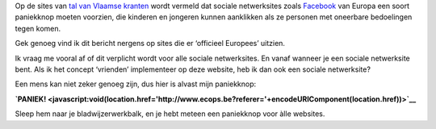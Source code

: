 .. title: Paniekknop voor sociale netwerksites?
.. slug: node-66
.. date: 2009-11-19 10:01:45
.. tags: overheid
.. link:
.. description: 
.. type: text

Op de sites van
`tal <http://www.demorgen.be/dm/nl/991/Multimedia/article/detail/1031130/2009/11/19/Europese-paniekknop-voor-sociale-netwerksites.dhtml>`__
`van <http://www.standaard.be/artikel/detail.aspx?artikelid=DMF20091119_001>`__
`Vlaamse <http://www.gva.be/nieuws/media-en-cultuur/aid880093/paniekknop-om-seksuele-intimidatie-op-facebook-te-rapporteren.aspx>`__
`kranten <http://www.nieuwsblad.be/article/detail.aspx?articleid=DMF20091119_001>`__
wordt vermeld dat sociale netwerksites zoals
`Facebook <http://www.facebook.com>`__ van Europa een soort paniekknop
moeten voorzien, die kinderen en jongeren kunnen aanklikken als ze
personen met oneerbare bedoelingen tegen komen.

Gek genoeg vind ik
dit bericht nergens op sites die er ‘officieel Europees’
uitzien.

Ik vraag me vooral af of dit verplicht wordt voor alle
sociale netwerksites. En vanaf wanneer je een sociale netwerksite bent.
Als ik het concept ‘vrienden’ implementeer op deze website, heb ik dan
ook een sociale netwerksite?

Een mens kan niet zeker genoeg zijn,
dus hier is alvast mijn
paniekknop:

\ **`PANIEK! <javascript:void(location.href='http://www.ecops.be?referer='+encodeURIComponent(location.href))>`__**


Sleep
hem naar je bladwijzerwerkbalk, en je hebt meteen een paniekknop voor
àlle websites.
